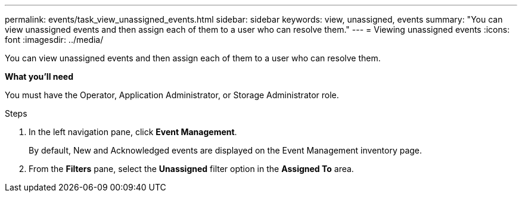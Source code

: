 ---
permalink: events/task_view_unassigned_events.html
sidebar: sidebar
keywords: view, unassigned, events
summary: "You can view unassigned events and then assign each of them to a user who can resolve them."
---
= Viewing unassigned events
:icons: font
:imagesdir: ../media/

[.lead]
You can view unassigned events and then assign each of them to a user who can resolve them.

*What you'll need*

You must have the Operator, Application Administrator, or Storage Administrator role.

.Steps
. In the left navigation pane, click *Event Management*.
+
By default, New and Acknowledged events are displayed on the Event Management inventory page.

. From the *Filters* pane, select the *Unassigned* filter option in the *Assigned To* area.
